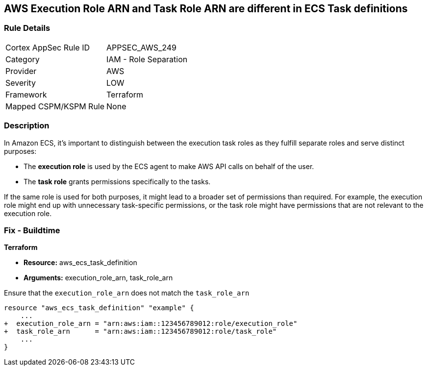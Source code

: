 == AWS Execution Role ARN and Task Role ARN are different in ECS Task definitions


=== Rule Details

[cols="1,2"]
|===
|Cortex AppSec Rule ID |APPSEC_AWS_249
|Category |IAM - Role Separation
|Provider |AWS
|Severity |LOW
|Framework |Terraform
|Mapped CSPM/KSPM Rule |None
|===


=== Description 

In Amazon ECS, it's important to distinguish between the execution task roles as they fulfill separate roles and serve distinct purposes:

* The *execution role* is used by the ECS agent to make AWS API calls on behalf of the user.
* The *task role* grants permissions specifically to the tasks.

If the same role is used for both purposes, it might lead to a broader set of permissions than required. For example, the execution role might end up with unnecessary task-specific permissions, or the task role might have permissions that are not relevant to the execution role.

=== Fix - Buildtime


*Terraform* 


* *Resource:* aws_ecs_task_definition
* *Arguments:*  execution_role_arn, task_role_arn

Ensure that the `execution_role_arn` does not match the `task_role_arn`

[source,go]
----
resource "aws_ecs_task_definition" "example" {
    ...
+  execution_role_arn = "arn:aws:iam::123456789012:role/execution_role"
+  task_role_arn      = "arn:aws:iam::123456789012:role/task_role"
    ...
}
----

